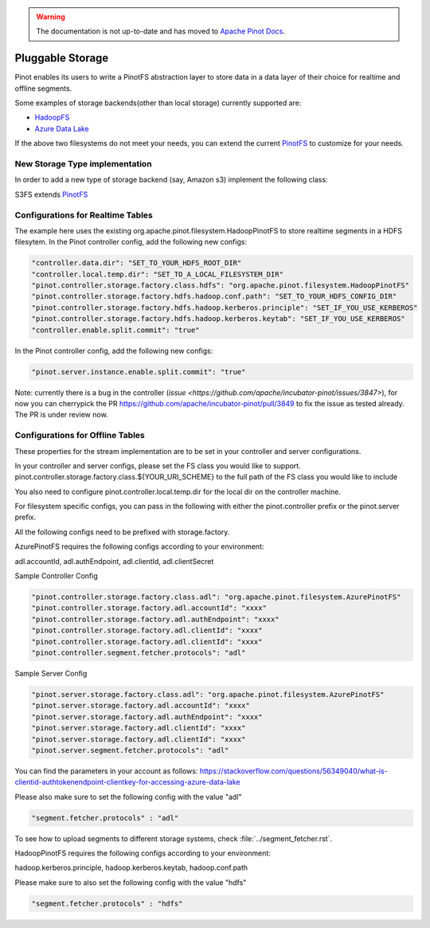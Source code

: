 ..
.. Licensed to the Apache Software Foundation (ASF) under one
.. or more contributor license agreements.  See the NOTICE file
.. distributed with this work for additional information
.. regarding copyright ownership.  The ASF licenses this file
.. to you under the Apache License, Version 2.0 (the
.. "License"); you may not use this file except in compliance
.. with the License.  You may obtain a copy of the License at
..
..   http://www.apache.org/licenses/LICENSE-2.0
..
.. Unless required by applicable law or agreed to in writing,
.. software distributed under the License is distributed on an
.. "AS IS" BASIS, WITHOUT WARRANTIES OR CONDITIONS OF ANY
.. KIND, either express or implied.  See the License for the
.. specific language governing permissions and limitations
.. under the License.
..

.. warning::  The documentation is not up-to-date and has moved to `Apache Pinot Docs <https://docs.pinot.apache.org/>`_.

.. _pluggable-storage:

Pluggable Storage
=================

Pinot enables its users to write a PinotFS abstraction layer to store data in a data layer of their choice for realtime and offline segments.

Some examples of storage backends(other than local storage) currently supported are:

* `HadoopFS <https://hadoop.apache.org/docs/current/hadoop-project-dist/hadoop-common/FileSystemShell.html>`_
* `Azure Data Lake <https://azure.microsoft.com/en-us/solutions/data-lake/>`_

If the above two filesystems do not meet your needs, you can extend the current `PinotFS <https://github.com/apache/incubator-pinot/blob/master/pinot-common/src/main/java/org/apache/pinot/filesystem/PinotFS.java>`_ to customize for your needs.

New Storage Type implementation
^^^^^^^^^^^^^^^^^^^^^^^^^^^^^^^
In order to add a new type of storage backend (say, Amazon s3) implement the following class:

S3FS extends `PinotFS <https://github.com/apache/incubator-pinot/blob/master/pinot-common/src/main/java/org/apache/pinot/filesystem/PinotFS.java>`_

Configurations for Realtime Tables
^^^^^^^^^^^^^^^^^^^^^^^^^^^^^^^^^^
The example here uses the existing org.apache.pinot.filesystem.HadoopPinotFS to store realtime segments in a HDFS filesytem. In the Pinot controller config, add the following new configs:

.. code-block:: none

    "controller.data.dir": "SET_TO_YOUR_HDFS_ROOT_DIR"
    "controller.local.temp.dir": "SET_TO_A_LOCAL_FILESYSTEM_DIR" 
    "pinot.controller.storage.factory.class.hdfs": "org.apache.pinot.filesystem.HadoopPinotFS"
    "pinot.controller.storage.factory.hdfs.hadoop.conf.path": "SET_TO_YOUR_HDFS_CONFIG_DIR"
    "pinot.controller.storage.factory.hdfs.hadoop.kerberos.principle": "SET_IF_YOU_USE_KERBEROS"
    "pinot.controller.storage.factory.hdfs.hadoop.kerberos.keytab": "SET_IF_YOU_USE_KERBEROS"
    "controller.enable.split.commit": "true"

In the Pinot controller config, add the following new configs:

.. code-block:: none

    "pinot.server.instance.enable.split.commit": "true"
    
    
Note: currently there is a bug in the controller (`issue <https://github.com/apache/incubator-pinot/issues/3847>`), for now you can cherrypick the PR https://github.com/apache/incubator-pinot/pull/3849 to fix the issue as tested already. The PR is under review now.

Configurations for Offline Tables
^^^^^^^^^^^^^^^^^^^^^^^^^^^^^^^^^
These properties for the stream implementation are to be set in your controller and server configurations.

In your controller and server configs, please set the FS class you would like to support. pinot.controller.storage.factory.class.${YOUR_URI_SCHEME} to the full path of the FS class you would like to include

You also need to configure pinot.controller.local.temp.dir for the local dir on the controller machine.

For filesystem specific configs, you can pass in the following with either the pinot.controller prefix or the pinot.server prefix.

All the following configs need to be prefixed with storage.factory.

AzurePinotFS requires the following configs according to your environment:

adl.accountId, adl.authEndpoint, adl.clientId, adl.clientSecret

Sample Controller Config

.. code-block:: none

    "pinot.controller.storage.factory.class.adl": "org.apache.pinot.filesystem.AzurePinotFS"
    "pinot.controller.storage.factory.adl.accountId": "xxxx"
    "pinot.controller.storage.factory.adl.authEndpoint": "xxxx"
    "pinot.controller.storage.factory.adl.clientId": "xxxx"
    "pinot.controller.storage.factory.adl.clientId": "xxxx"
    "pinot.controller.segment.fetcher.protocols": "adl"


Sample Server Config

.. code-block:: none

    "pinot.server.storage.factory.class.adl": "org.apache.pinot.filesystem.AzurePinotFS"
    "pinot.server.storage.factory.adl.accountId": "xxxx"
    "pinot.server.storage.factory.adl.authEndpoint": "xxxx"
    "pinot.server.storage.factory.adl.clientId": "xxxx"
    "pinot.server.storage.factory.adl.clientId": "xxxx"
    "pinot.server.segment.fetcher.protocols": "adl"


You can find the parameters in your account as follows:
https://stackoverflow.com/questions/56349040/what-is-clientid-authtokenendpoint-clientkey-for-accessing-azure-data-lake

Please also make sure to set the following config with the value "adl"

.. code-block:: none

  "segment.fetcher.protocols" : "adl"


To see how to upload segments to different storage systems, check
:file:`../segment_fetcher.rst`.

HadoopPinotFS requires the following configs according to your environment:

hadoop.kerberos.principle, hadoop.kerberos.keytab, hadoop.conf.path

Please make sure to also set the following config with the value "hdfs"

.. code-block:: none

  "segment.fetcher.protocols" : "hdfs"


